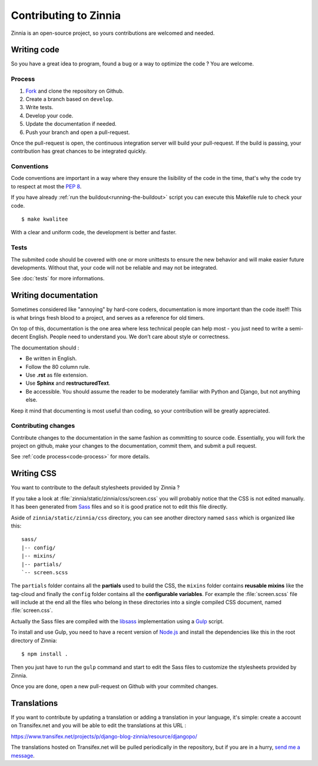 ======================
Contributing to Zinnia
======================

.. highlightlang:: console

Zinnia is an open-source project, so yours contributions are welcomed and
needed.

.. _writing-code:

Writing code
============

So you have a great idea to program, found a bug or a way to optimize the
code ? You are welcome.

.. _code-process:

Process
-------

#. `Fork`_ and clone the repository on Github.
#. Create a branch based on ``develop``.
#. Write tests.
#. Develop your code.
#. Update the documentation if needed.
#. Push your branch and open a pull-request.

Once the pull-request is open, the continuous integration server will build
your pull-request. If the build is passing, your contribution has great
chances to be integrated quickly.

.. _code-conventions:

Conventions
-----------

Code conventions are important in a way where they ensure the lisibility
of the code in the time, that's why the code try to respect at most the
:pep:`8`.

If you have already :ref:`run the buildout<running-the-buildout>` script
you can execute this Makefile rule to check your code. ::

  $ make kwalitee

With a clear and uniform code, the development is better and faster.

.. _writing-tests:

Tests
-----

The submited code should be covered with one or more unittests to ensure the
new behavior and will make easier future developments. Without that, your
code will not be reliable and may not be integrated.

See :doc:`tests` for more informations.

.. _writing-documentation:

Writing documentation
=====================

Sometimes considered like "annoying" by hard-core coders, documentation is
more important than the code itself! This is what brings fresh blood to a
project, and serves as a reference for old timers.

On top of this, documentation is the one area where less technical people
can help most - you just need to write a semi-decent English. People need
to understand you. We don’t care about style or correctness.

The documentation should :

* Be written in English.
* Follow the 80 column rule.
* Use **.rst** as file extension.
* Use **Sphinx** and **restructuredText**.
* Be accessible. You should assume the reader to be moderately familiar
  with Python and Django, but not anything else.

Keep it mind that documenting is most useful than coding, so your
contribution will be greatly appreciated.

.. _contributing-changes-documentation:

Contributing changes
--------------------

Contribute changes to the documentation in the same fashion as committing to
source code.  Essentially, you will fork the project on github, make your
changes to the documentation, commit them, and submit a pull request.

See :ref:`code process<code-process>` for more details.

.. _writing-css:

Writing CSS
===========

You want to contribute to the default stylesheets provided by Zinnia ?

If you take a look at :file:`zinnia/static/zinnia/css/screen.css` you will
probably notice that the CSS is not edited manually. It has been generated
from `Sass`_ files and so it is good pratice not to edit this file
directly.

Aside of ``zinnia/static/zinnia/css`` directory, you can see another
directory named ``sass`` which is organized like this: ::

  sass/
  |-- config/
  |-- mixins/
  |-- partials/
  `-- screen.scss

The ``partials`` folder contains all the **partials** used to build the
CSS, the ``mixins`` folder contains **reusable mixins** like the tag-cloud
and finally the ``config`` folder contains all the **configurable
variables**. For example the :file:`screen.scss` file will include at the
end all the files who belong in these directories into a single compiled
CSS document, named :file:`screen.css`.

Actually the Sass files are compiled with the `libsass`_ implementation
using a `Gulp`_ script.

To install and use Gulp, you need to have a recent version of `Node.js`_
and install the dependencies like this in the root directory of Zinnia: ::

  $ npm install .

Then you just have to run the ``gulp`` command and start to edit the Sass
files to customize the stylesheets provided by Zinnia.

Once you are done, open a new pull-request on Github with your commited
changes.

.. _writing-translations:

Translations
============

If you want to contribute by updating a translation or adding a translation
in your language, it's simple: create a account on Transifex.net and you
will be able to edit the translations at this URL :

https://www.transifex.net/projects/p/django-blog-zinnia/resource/djangopo/

.. image:: http://www.transifex.net/projects/p/django-blog-zinnia/resource/djangopo/chart/image_png

The translations hosted on Transifex.net will be pulled periodically in the
repository, but if you are in a hurry, `send me a message`_.

.. _`Fork`: https://github.com/Fantomas42/django-blog-zinnia/fork
.. _`Sass`: http://sass-lang.com/
.. _`libsass`: http://libsass.org/
.. _`Gulp`: http://gulpjs.com/
.. _`Node.js`: http://nodejs.org/
.. _`send me a message`: https://github.com/Fantomas42
